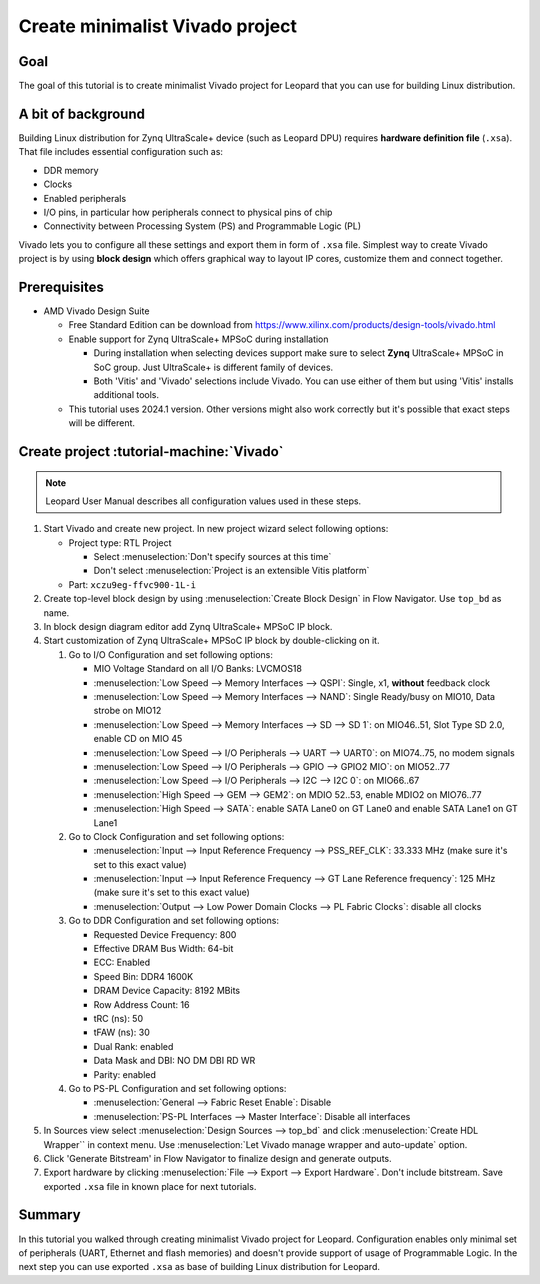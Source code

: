 Create minimalist Vivado project
================================

Goal
----
The goal of this tutorial is to create minimalist Vivado project for Leopard that you can use for building Linux distribution.

A bit of background
-------------------
Building Linux distribution for Zynq UltraScale+ device (such as Leopard DPU) requires **hardware definition file** (``.xsa``). That file includes essential configuration such as:

* DDR memory
* Clocks
* Enabled peripherals
* I/O pins, in particular how peripherals connect to physical pins of chip
* Connectivity between Processing System (PS) and Programmable Logic (PL)

Vivado lets you to configure all these settings and export them in form of ``.xsa`` file. Simplest way to create Vivado project is by using **block design** which offers graphical way to layout IP cores, customize them and connect together.

Prerequisites
-------------
* AMD Vivado Design Suite

  * Free Standard Edition can be download from https://www.xilinx.com/products/design-tools/vivado.html
  * Enable support for Zynq UltraScale+ MPSoC during installation

    * During installation when selecting devices support make sure to select **Zynq** UltraScale+ MPSoC in SoC group. Just UltraScale+ is different family of devices.
    * Both 'Vitis' and 'Vivado' selections include Vivado. You can use either of them but using 'Vitis' installs additional tools.

  * This tutorial uses 2024.1 version. Other versions might also work correctly but it's possible that exact steps will be different.

Create project :tutorial-machine:`Vivado`
-----------------------------------------
.. note:: Leopard User Manual describes all configuration values used in these steps.

1. Start Vivado and create new project. In new project wizard select following options:

   * Project type: RTL Project

     * Select :menuselection:`Don't specify sources at this time`
     * Don't select :menuselection:`Project is an extensible Vitis platform`

   * Part: ``xczu9eg-ffvc900-1L-i``

2. Create top-level block design by using :menuselection:`Create Block Design` in Flow Navigator. Use ``top_bd`` as name.
3. In block design diagram editor add Zynq UltraScale+ MPSoC IP block.
4. Start customization of Zynq UltraScale+ MPSoC IP block by double-clicking on it.

   1. Go to I/O Configuration and set following options:

      * MIO Voltage Standard on all I/O Banks: LVCMOS18
      * :menuselection:`Low Speed --> Memory Interfaces --> QSPI`: Single, x1, **without** feedback clock
      * :menuselection:`Low Speed --> Memory Interfaces --> NAND`: Single Ready/busy on MIO10, Data strobe on MIO12
      * :menuselection:`Low Speed --> Memory Interfaces --> SD --> SD 1`: on MIO46..51, Slot Type SD 2.0, enable CD on MIO 45
      * :menuselection:`Low Speed --> I/O Peripherals --> UART --> UART0`: on MIO74..75, no modem signals
      * :menuselection:`Low Speed --> I/O Peripherals --> GPIO --> GPIO2 MIO`: on MIO52..77
      * :menuselection:`Low Speed --> I/O Peripherals --> I2C --> I2C 0`: on MIO66..67
      * :menuselection:`High Speed --> GEM --> GEM2`: on MDIO 52..53, enable MDIO2 on MIO76..77
      * :menuselection:`High Speed --> SATA`: enable SATA Lane0 on GT Lane0 and enable SATA Lane1 on GT Lane1

   2. Go to Clock Configuration and set following options:

      * :menuselection:`Input --> Input Reference Frequency --> PSS_REF_CLK`: 33.333 MHz (make sure it's set to this exact value)
      * :menuselection:`Input --> Input Reference Frequency --> GT Lane Reference frequency`: 125 MHz (make sure it's set to this exact value)
      * :menuselection:`Output --> Low Power Domain Clocks --> PL Fabric Clocks`: disable all clocks

   3. Go to DDR Configuration and set following options:

      * Requested Device Frequency: 800
      * Effective DRAM Bus Width: 64-bit
      * ECC: Enabled
      * Speed Bin: DDR4 1600K
      * DRAM Device Capacity: 8192 MBits
      * Row Address Count: 16
      * tRC (ns): 50
      * tFAW (ns): 30
      * Dual Rank: enabled
      * Data Mask and DBI: NO DM DBI RD WR
      * Parity: enabled

   4. Go to PS-PL Configuration and set following options:

      * :menuselection:`General --> Fabric Reset Enable`: Disable
      * :menuselection:`PS-PL Interfaces --> Master Interface`: Disable all interfaces

5. In Sources view select :menuselection:`Design Sources --> top_bd` and click :menuselection:`Create HDL Wrapper`` in context menu. Use :menuselection:`Let Vivado manage wrapper and auto-update` option.
6. Click 'Generate Bitstream' in Flow Navigator to finalize design and generate outputs.
7. Export hardware by clicking :menuselection:`File --> Export --> Export Hardware`. Don't include bitstream. Save exported ``.xsa`` file in known place for next tutorials.

Summary
-------
In this tutorial you walked through creating minimalist Vivado project for Leopard. Configuration enables only minimal set of peripherals (UART, Ethernet and flash memories) and doesn't provide support of usage of Programmable Logic. In the next step you can use exported ``.xsa`` as base of building Linux distribution for Leopard.
